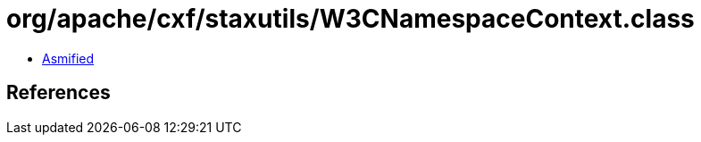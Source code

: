 = org/apache/cxf/staxutils/W3CNamespaceContext.class

 - link:W3CNamespaceContext-asmified.java[Asmified]

== References

